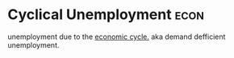 * Cyclical Unemployment :econ:
:PROPERTIES:
:ID:       6227d8fa-5e2c-4c42-b56a-70e1d1ef0eae
:END:

unemployment due to the [[id:6c0ff38b-d810-4556-86ae-403ecacef267][economic cycle.]]
aka demand defficient unemployment.
